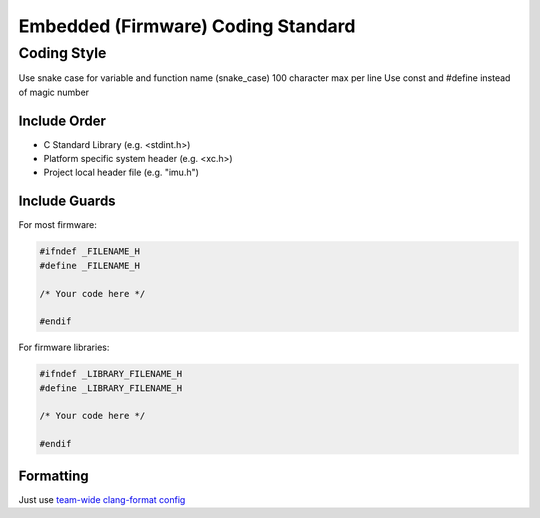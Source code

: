 Embedded (Firmware) Coding Standard
***********************************

Coding Style
============

Use snake case for variable and function name (snake_case)
100 character max per line
Use const and #define instead of magic number

Include Order
-------------
* C Standard Library (e.g. <stdint.h>)
* Platform specific system header (e.g. <xc.h>)
* Project local header file (e.g. "imu.h")

Include Guards
--------------

For most firmware:

.. code-block:: c

	#ifndef _FILENAME_H
	#define _FILENAME_H

	/* Your code here */
	
	#endif

For firmware libraries:

.. code-block:: c

	#ifndef _LIBRARY_FILENAME_H
	#define _LIBRARY_FILENAME_H

	/* Your code here */
	
	#endif
	
Formatting
----------
Just use `team-wide clang-format config <https://github.com/waterloo-rocketry/rocketlib/blob/master/.clang-format>`_


